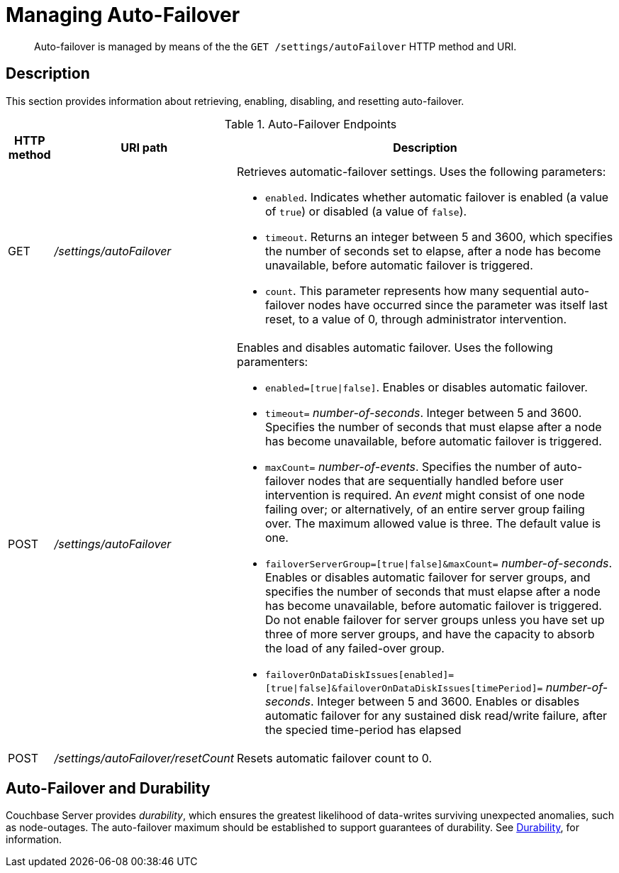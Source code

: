 = Managing Auto-Failover
:description: pass:q[Auto-failover is managed by means of the the `GET /settings/autoFailover` HTTP method and URI.]
:page-topic-type: reference

[abstract]
{description}

== Description

This section provides information about retrieving, enabling, disabling, and resetting auto-failover.

.Auto-Failover Endpoints
[cols="4,13,36"]
|===
| HTTP method | URI path | Description

| GET
| [.path]_/settings/autoFailover_
a|
Retrieves automatic-failover settings.
Uses the following parameters:

* `enabled`.
Indicates whether automatic failover is enabled (a value of `true`) or disabled (a value of `false`).
* `timeout`.
Returns an integer between 5 and 3600, which specifies the number of seconds set to elapse, after a node has become unavailable, before automatic failover is triggered.
* `count`.
This parameter represents how many sequential auto-failover nodes have occurred since the parameter was itself last reset, to a value of 0, through administrator intervention.

| POST
| [.path]_/settings/autoFailover_
a|
Enables and disables automatic failover.
Uses the following paramenters:

* `enabled=[true{vbar}false]`.
Enables or disables automatic failover.
* `timeout=` _number-of-seconds_.
Integer between 5 and 3600.
Specifies the number of seconds that must elapse after a node has become unavailable, before automatic failover is triggered.
* `maxCount=` _number-of-events_.
Specifies the number of auto-failover nodes that are sequentially handled before user intervention is required.
An _event_ might consist of one node failing over; or alternatively, of an entire server group failing over.
The maximum allowed value is three.
The default value is one.
* `failoverServerGroup=[true{vbar}false]&maxCount=` _number-of-seconds_.
Enables or disables automatic failover for server groups, and specifies the number of seconds that must elapse after a node has become unavailable, before automatic failover is triggered.
Do not enable failover for server groups unless you have set up three of more server groups, and have the capacity to absorb the load of any failed-over group.
* `failoverOnDataDiskIssues[enabled]=[true{vbar}false]&failoverOnDataDiskIssues[timePeriod]=` _number-of-seconds_.
Integer between 5 and 3600.
Enables or disables automatic failover for any sustained disk read/write failure, after the specied time-period has elapsed

| POST
| [.path]_/settings/autoFailover/resetCount_
| Resets automatic failover count to 0.
|===

[#auto-failover-and-durability]
== Auto-Failover and Durability

Couchbase Server provides _durability_, which ensures the greatest likelihood of data-writes surviving unexpected anomalies, such as node-outages.
The auto-failover maximum should be established to support guarantees of durability.
See xref:learn:data/durability.adoc[Durability], for information.

